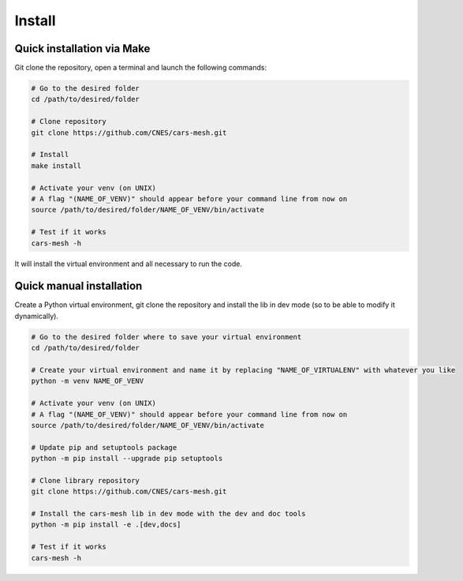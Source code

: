 .. highlight:: shell

============
Install
============


Quick installation via Make
-----------------------------

Git clone the repository, open a terminal and launch the following commands:

.. code-block:: bash

    # Go to the desired folder
    cd /path/to/desired/folder

    # Clone repository
    git clone https://github.com/CNES/cars-mesh.git

    # Install
    make install

    # Activate your venv (on UNIX)
    # A flag "(NAME_OF_VENV)" should appear before your command line from now on
    source /path/to/desired/folder/NAME_OF_VENV/bin/activate

    # Test if it works
    cars-mesh -h

It will install the virtual environment and all necessary to run the code.


Quick manual installation
-------------------------

Create a Python virtual environment, git clone the repository and install the lib in dev mode (so to be able to modify
it dynamically).

.. code-block:: bash

    # Go to the desired folder where to save your virtual environment
    cd /path/to/desired/folder

    # Create your virtual environment and name it by replacing "NAME_OF_VIRTUALENV" with whatever you like
    python -m venv NAME_OF_VENV

    # Activate your venv (on UNIX)
    # A flag "(NAME_OF_VENV)" should appear before your command line from now on
    source /path/to/desired/folder/NAME_OF_VENV/bin/activate

    # Update pip and setuptools package
    python -m pip install --upgrade pip setuptools

    # Clone library repository
    git clone https://github.com/CNES/cars-mesh.git

    # Install the cars-mesh lib in dev mode with the dev and doc tools
    python -m pip install -e .[dev,docs]

    # Test if it works
    cars-mesh -h
